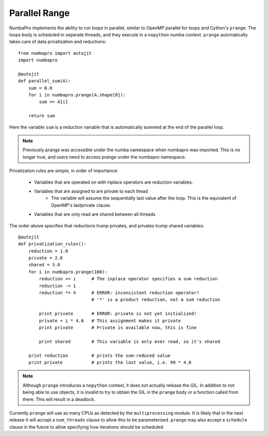 Parallel Range
==============

NumbaPro implements the ability to run loops in parallel, similar to OpenMP parallel
for loops and Cython's ``prange``. The loops body is scheduled in seperate threads,
and they execute in a ``nopython`` numba context. ``prange`` automatically takes care of data privatization
and reductions::

    from numbapro import autojit
    import numbapro

    @autojit
    def parallel_sum(A):
        sum = 0.0
        for i in numbapro.prange(A.shape[0]):
            sum += A[i]

        return sum

Here the variable ``sum`` is a reduction variable that is automatically summed at the end
of the parallel loop.

.. NOTE:: Previously prange was accessible under the numba namespace when numbapro
          was imported. This is no longer true, and users need to access prange under
          the numbapro namespace.

Privatization rules are simple, in order of importance:

    * Variables that are operated on with inplace operators are reduction variables.
    * Variables that are assigned to are private to each thead
        * The variable will assume the sequentially last value after the loop.
          This is the equivalent of OpenMP's lastprivate clause.
    * Variables that are only read are shared between all threads

The order above specifies that reductions trump privates, and privates trump shared
variables::

    @autojit
    def privatization_rules():
        reduction = 1.0
        private = 2.0
        shared = 3.0
        for i in numbapro.prange(100):
            reduction += i      # The inplace operator specifies a sum reduction
            reduction -= 1
            reduction *= 4      # ERROR: inconsistent reduction operator!
                                # '*' is a product reduction, not a sum reduction

            print private       # ERROR: private is not yet initialized!
            private = i * 4.0   # This assignment makes it private
            print private       # Private is available now, this is fine

            print shared        # This variable is only ever read, so it's shared

        print reduction         # prints the sum-reduced value
        print private           # prints the last value, i.e. 99 * 4.0

.. NOTE:: Although ``prange`` introduces a ``nopython`` context, it does not actually
          release the GIL. In addition to not being able to use objects, it is invalid
          to try to obtain the GIL in the ``prange`` body or a function called from there.
          This will result in a deadlock.

Currently ``prange`` will use as many CPUs as detected by the ``multiprocessing`` module.
It is likely that in the next release it will accept a ``num_threads`` clause to allow
this to be parameterized. ``prange`` may also accept a ``schedule`` clause in the future
to allow specifying how iterations should be scheduled.
